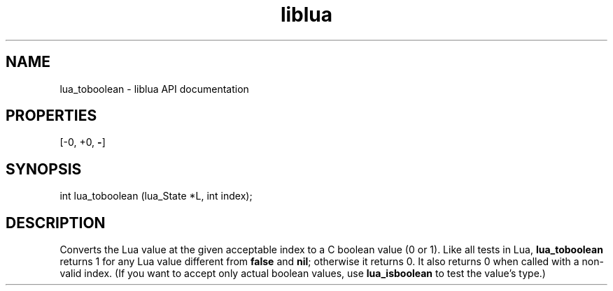 .TH "liblua" "3" "Jan 25, 2016" "5.1.5" "lua API documentation"
.SH NAME
lua_toboolean - liblua API documentation

.SH PROPERTIES
[-0, +0, \fB-\fP]
.SH SYNOPSIS
int lua_toboolean (lua_State *L, int index);

.SH DESCRIPTION

.sp
Converts the Lua value at the given acceptable index to a C boolean
value (0 or 1).
Like all tests in Lua,
\fBlua_toboolean\fP returns 1 for any Lua value
different from \fBfalse\fP and \fBnil\fP;
otherwise it returns 0.
It also returns 0 when called with a non-valid index.
(If you want to accept only actual boolean values,
use \fBlua_isboolean\fP to test the value's type.)